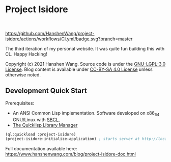 * Project Isidore
#+html: <a href="https://github.com/HanshenWang/project-isidore/releases/"><img src="https://img.shields.io/github/v/release/HanshenWang/project-isidore"/></a></br>
#+html: <a href="https://project-isidore.herokuapp.com/"><img src="https://pyheroku-badge.herokuapp.com/?app=project-isidore"/></a>
[[https://github.com/HanshenWang/project-isidore/actions/workflows/CI.yml][https://github.com/HanshenWang/project-isidore/actions/workflows/CI.yml/badge.svg?branch=master]]

The third iteration of my personal website. It was quite fun building this with
CL. Happy Hacking!

Copyright (c) 2021 Hanshen Wang. Source code is under the [[https://www.gnu.org/licenses/lgpl-3.0.en.html][GNU-LGPL-3.0 License]].
Blog content is available under [[https://creativecommons.org/licenses/by-sa/4.0/legalcode][CC-BY-SA 4.0 License]] unless otherwise noted.

** Development Quick Start

Prerequisites:
- An ANSI Common Lisp implementation. Software developed on x86_64 GNU/Linux with [[http://www.sbcl.org/][SBCL.]]
- [[https://www.quicklisp.org/beta/][The Quicklisp Library Manager]]

#+begin_src lisp
(ql:quickload :project-isidore)
(project-isidore:initialize-application) ; starts server at http://localhost:8080
#+end_src

Full documentation available here:
https://www.hanshenwang.com/blog/project-isidore-doc.html

[[https://develop.spacemacs.org][file:https://cdn.rawgit.com/syl20bnr/spacemacs/442d025779da2f62fc86c2082703697714db6514/assets/spacemacs-badge.svg]]

